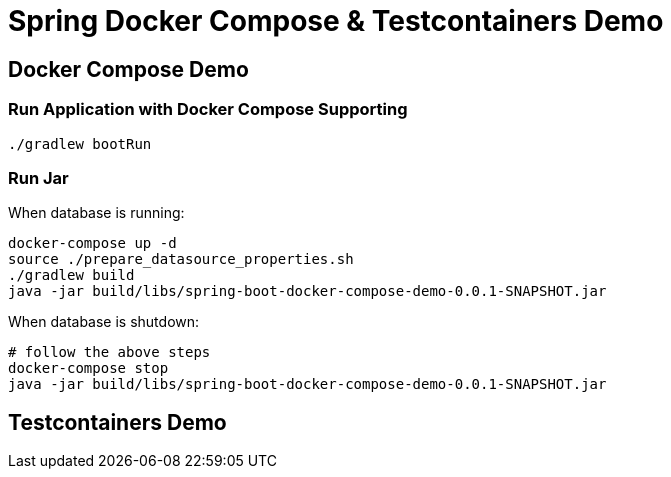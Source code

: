 = Spring Docker Compose & Testcontainers Demo

== Docker Compose Demo

=== Run Application with Docker Compose Supporting

[source,shell]
----
./gradlew bootRun
----

=== Run Jar

When database is running:

[source,shell]
----
docker-compose up -d
source ./prepare_datasource_properties.sh
./gradlew build
java -jar build/libs/spring-boot-docker-compose-demo-0.0.1-SNAPSHOT.jar
----

When database is shutdown:

[source,shell]
----
# follow the above steps
docker-compose stop
java -jar build/libs/spring-boot-docker-compose-demo-0.0.1-SNAPSHOT.jar
----

== Testcontainers Demo

// TODO
